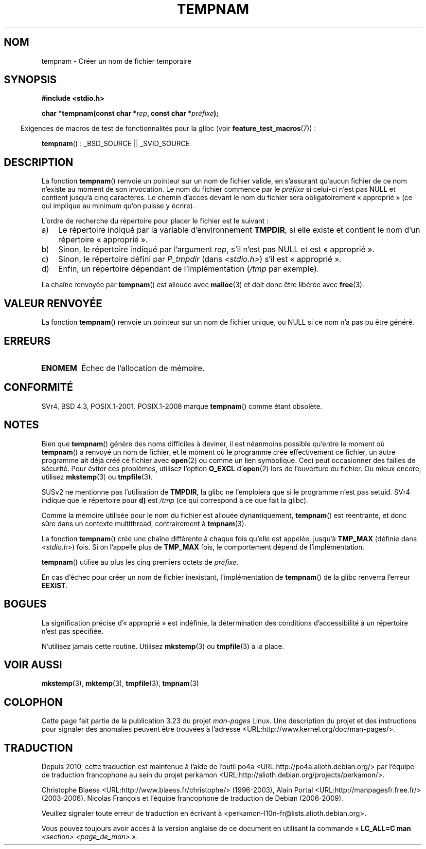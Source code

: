 .\" Copyright (c) 1999 Andries Brouwer (aeb@cwi.nl)
.\"
.\" Permission is granted to make and distribute verbatim copies of this
.\" manual provided the copyright notice and this permission notice are
.\" preserved on all copies.
.\"
.\" Permission is granted to copy and distribute modified versions of this
.\" manual under the conditions for verbatim copying, provided that the
.\" entire resulting derived work is distributed under the terms of a
.\" permission notice identical to this one.
.\"
.\" Since the Linux kernel and libraries are constantly changing, this
.\" manual page may be incorrect or out-of-date.  The author(s) assume no
.\" responsibility for errors or omissions, or for damages resulting from
.\" the use of the information contained herein.  The author(s) may not
.\" have taken the same level of care in the production of this manual,
.\" which is licensed free of charge, as they might when working
.\" professionally.
.\"
.\" Formatted or processed versions of this manual, if unaccompanied by
.\" the source, must acknowledge the copyright and authors of this work.
.\"
.\"*******************************************************************
.\"
.\" This file was generated with po4a. Translate the source file.
.\"
.\"*******************************************************************
.TH TEMPNAM 3 "6 août 2008" "" "Manuel du programmeur Linux"
.SH NOM
tempnam \- Créer un nom de fichier temporaire
.SH SYNOPSIS
.nf
\fB#include <stdio.h>\fP
.sp
\fBchar *tempnam(const char *\fP\fIrep\fP\fB, const char *\fP\fIpréfixe\fP\fB);\fP
.fi
.sp
.in -4n
Exigences de macros de test de fonctionnalités pour la glibc (voir
\fBfeature_test_macros\fP(7))\ :
.in
.sp
\fBtempnam\fP()\ : _BSD_SOURCE || _SVID_SOURCE
.SH DESCRIPTION
La fonction \fBtempnam\fP() renvoie un pointeur sur un nom de fichier valide,
en s'assurant qu'aucun fichier de ce nom n'existe au moment de son
invocation. Le nom du fichier commence par le \fIpréfixe\fP si celui\-ci n'est
pas NULL et contient jusqu'à cinq caractères. Le chemin d'accès devant le
nom du fichier sera obligatoirement «\ approprié\ » (ce qui implique au
minimum qu'on puisse y écrire).

L'ordre de recherche du répertoire pour placer le fichier est le suivant\ :
.TP  3
a)
Le répertoire indiqué par la variable d'environnement \fBTMPDIR\fP, si elle
existe et contient le nom d'un répertoire «\ approprié\ ».
.TP 
b)
Sinon, le répertoire indiqué par l'argument \fIrep\fP, s'il n'est pas NULL et
est «\ approprié\ ».
.TP 
c)
Sinon, le répertoire défini par \fIP_tmpdir\fP (dans \fI<stdio.h>\fP) s'il
est «\ approprié\ ».
.TP 
d)
Enfin, un répertoire dépendant de l'implémentation (\fI/tmp\fP par exemple).
.PP
La chaîne renvoyée par \fBtempnam\fP() est allouée avec \fBmalloc\fP(3) et doit
donc être libérée avec \fBfree\fP(3).
.SH "VALEUR RENVOYÉE"
La fonction \fBtempnam\fP() renvoie un pointeur sur un nom de fichier unique,
ou NULL si ce nom n'a pas pu être généré.
.SH ERREURS
.TP 
\fBENOMEM\fP
Échec de l'allocation de mémoire.
.SH CONFORMITÉ
SVr4, BSD\ 4.3, POSIX.1\-2001. POSIX.1\-2008 marque \fBtempnam\fP() comme étant
obsolète.
.SH NOTES
Bien que \fBtempnam\fP() génère des noms difficiles à deviner, il est néanmoins
possible qu'entre le moment où \fBtempnam\fP() a renvoyé un nom de fichier, et
le moment où le programme crée effectivement ce fichier, un autre programme
ait déjà créé ce fichier avec \fBopen\fP(2) ou comme un lien symbolique. Ceci
peut occasionner des failles de sécurité. Pour éviter ces problèmes,
utilisez l'option \fBO_EXCL\fP d'\fBopen\fP(2) lors de l'ouverture du fichier. Ou
mieux encore, utilisez \fBmkstemp\fP(3) ou \fBtmpfile\fP(3).

SUSv2 ne mentionne pas l'utilisation de \fBTMPDIR\fP, la glibc ne l'emploiera
que si le programme n'est pas setuid. SVr4 indique que le répertoire pour
\fBd)\fP est \fI/tmp\fP (ce qui correspond à ce que fait la glibc).
.LP
Comme la mémoire utilisée pour le nom du fichier est allouée dynamiquement,
\fBtempnam\fP() est réentrante, et donc sûre dans un contexte multithread,
contrairement à \fBtmpnam\fP(3).
.LP
La fonction \fBtempnam\fP() crée une chaîne différente à chaque fois qu'elle
est appelée, jusqu'à \fBTMP_MAX\fP (définie dans \fI<stdio.h>\fP) fois. Si
on l'appelle plus de \fBTMP_MAX\fP fois, le comportement dépend de
l'implémentation.
.LP
\fBtempnam\fP() utilise au plus les cinq premiers octets de \fIpréfixe\fP.

En cas d'échec pour créer un nom de fichier inexistant, l'implémentation de
\fBtempnam\fP() de la glibc renverra l'erreur \fBEEXIST\fP.
.SH BOGUES
La signification précise d'«\ approprié\ » est indéfinie, la détermination
des conditions d'accessibilité à un répertoire n'est pas spécifiée.

N'utilisez jamais cette routine. Utilisez \fBmkstemp\fP(3) ou \fBtmpfile\fP(3) à
la place.
.SH "VOIR AUSSI"
\fBmkstemp\fP(3), \fBmktemp\fP(3), \fBtmpfile\fP(3), \fBtmpnam\fP(3)
.SH COLOPHON
Cette page fait partie de la publication 3.23 du projet \fIman\-pages\fP
Linux. Une description du projet et des instructions pour signaler des
anomalies peuvent être trouvées à l'adresse
<URL:http://www.kernel.org/doc/man\-pages/>.
.SH TRADUCTION
Depuis 2010, cette traduction est maintenue à l'aide de l'outil
po4a <URL:http://po4a.alioth.debian.org/> par l'équipe de
traduction francophone au sein du projet perkamon
<URL:http://alioth.debian.org/projects/perkamon/>.
.PP
Christophe Blaess <URL:http://www.blaess.fr/christophe/> (1996-2003),
Alain Portal <URL:http://manpagesfr.free.fr/> (2003-2006).
Nicolas François et l'équipe francophone de traduction de Debian\ (2006-2009).
.PP
Veuillez signaler toute erreur de traduction en écrivant à
<perkamon\-l10n\-fr@lists.alioth.debian.org>.
.PP
Vous pouvez toujours avoir accès à la version anglaise de ce document en
utilisant la commande
«\ \fBLC_ALL=C\ man\fR \fI<section>\fR\ \fI<page_de_man>\fR\ ».
